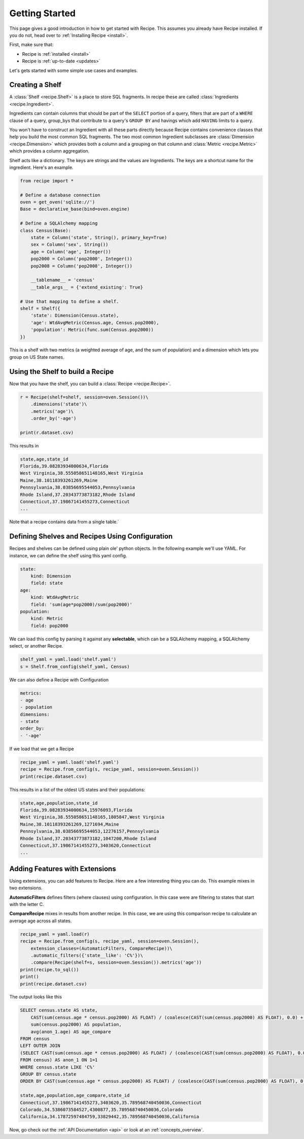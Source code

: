 .. _quickstart:

===============
Getting Started
===============

.. module:: recipe

This page gives a good introduction in how to get started with Recipe. This
assumes you already have Recipe installed. If you do not, head over to
:ref:`Installing Recipe <install>`.

First, make sure that:

* Recipe is :ref:`installed <install>`
* Recipe is :ref:`up-to-date <updates>`

Let's gets started with some simple use cases and examples.

------------------
Creating a Shelf
------------------

A :class:`Shelf <recipe.Shelf>` is a place to store SQL fragments. In recipe
these are called :class:`Ingredients <recipe.Ingredient>`.

Ingredients can contain columns that should be part of the ``SELECT`` portion of a query,
filters that are part of a ``WHERE`` clause of a query, group_bys that
contribute to a query's ``GROUP BY`` and havings which add ``HAVING`` limits
to a query.

You won't have to construct an Ingredient
with all these parts directly because Recipe contains convenience classes
that help you build the most common SQL fragments. The two most common
Ingredient subclasses are :class:`Dimension <recipe.Dimension>` which provides
both a column and a grouping on that column and
:class:`Metric <recipe.Metric>` which provides a column aggregation.

Shelf acts like a dictionary. The keys are strings and the
values are Ingredients. The keys are a shortcut name for the
ingredient. Here's an example.

.. code:: python

    from recipe import *

    # Define a database connection
    oven = get_oven('sqlite://')
    Base = declarative_base(bind=oven.engine)

    # Define a SQLAlchemy mapping
    class Census(Base):
        state = Column('state', String(), primary_key=True)
        sex = Column('sex', String())
        age = Column('age', Integer())
        pop2000 = Column('pop2000', Integer())
        pop2008 = Column('pop2008', Integer())

        __tablename__ = 'census'
        __table_args__ = {'extend_existing': True}

    # Use that mapping to define a shelf.
    shelf = Shelf({
        'state': Dimension(Census.state),
        'age': WtdAvgMetric(Census.age, Census.pop2000),
        'population': Metric(func.sum(Census.pop2000))
    })

This is a shelf with two metrics (a weighted average of age, and the sum of
population) and a dimension which lets you group on US State names.

---------------------------------
Using the Shelf to build a Recipe
---------------------------------

Now that you have the shelf, you can build a :class:`Recipe <recipe.Recipe>`.

.. code:: python

    r = Recipe(shelf=shelf, session=oven.Session())\
        .dimensions('state')\
        .metrics('age')\
        .order_by('-age')

    print(r.dataset.csv)

This results in

.. code::

    state,age,state_id
    Florida,39.08283934000634,Florida
    West Virginia,38.555058651148165,West Virginia
    Maine,38.10118393261269,Maine
    Pennsylvania,38.03856695544053,Pennsylvania
    Rhode Island,37.20343773873182,Rhode Island
    Connecticut,37.19867141455273,Connecticut
    ...

Note that a recipe contains data from a single table.`


------------------------------------------------
Defining Shelves and Recipes Using Configuration
------------------------------------------------

Recipes and shelves can be defined using plain ole' python objects.
In the following example we'll use YAML. For instance, we can define
the shelf using this yaml config.

.. code:: YAML

    state:
        kind: Dimension
        field: state
    age:
        kind: WtdAvgMetric
        field: 'sum(age*pop2000)/sum(pop2000)'
    population:
        kind: Metric
        field: pop2000

We can load this config by parsing it against any **selectable**, which
can be a SQLAlchemy mapping, a SQLAlchemy select, or another Recipe.

.. code:: python

    shelf_yaml = yaml.load('shelf.yaml')
    s = Shelf.from_config(shelf_yaml, Census)

We can also define a Recipe with Configuration

.. code:: YAML

    metrics:
    - age
    - population
    dimensions:
    - state
    order_by:
    - '-age'

If we load that we get a Recipe

.. code:: python

    recipe_yaml = yaml.load('shelf.yaml')
    recipe = Recipe.from_config(s, recipe_yaml, session=oven.Session())
    print(recipe.dataset.csv)

This results in a list of the oldest US states and their populations:

.. code::

    state,age,population,state_id
    Florida,39.08283934000634,15976093,Florida
    West Virginia,38.555058651148165,1805847,West Virginia
    Maine,38.10118393261269,1271694,Maine
    Pennsylvania,38.03856695544053,12276157,Pennsylvania
    Rhode Island,37.20343773873182,1047200,Rhode Island
    Connecticut,37.19867141455273,3403620,Connecticut
    ...


-------------------------------
Adding Features with Extensions
-------------------------------

Using extensions, you can add features to Recipe. Here are a few
interesting thing you can do. This example mixes in two extensions.

**AutomaticFilters** defines filters (where clauses) using configuration.
In this case were are filtering to states that start with the letter C.

**CompareRecipe** mixes in results from another recipe. In this case,
we are using this comparison recipe to calculate an average age across
all states.

.. code:: python

    recipe_yaml = yaml.load(r)
    recipe = Recipe.from_config(s, recipe_yaml, session=oven.Session(),
        extension_classes=(AutomaticFilters, CompareRecipe))\
        .automatic_filters({'state__like': 'C%'})\
        .compare(Recipe(shelf=s, session=oven.Session()).metrics('age'))
    print(recipe.to_sql())
    print()
    print(recipe.dataset.csv)

The output looks like this

.. code:: SQL

    SELECT census.state AS state,
        CAST(sum(census.age * census.pop2000) AS FLOAT) / (coalesce(CAST(sum(census.pop2000) AS FLOAT), 0.0) + 1e-09) AS age,
        sum(census.pop2000) AS population,
        avg(anon_1.age) AS age_compare
    FROM census
    LEFT OUTER JOIN
    (SELECT CAST(sum(census.age * census.pop2000) AS FLOAT) / (coalesce(CAST(sum(census.pop2000) AS FLOAT), 0.0) + 1e-09) AS age
    FROM census) AS anon_1 ON 1=1
    WHERE census.state LIKE 'C%'
    GROUP BY census.state
    ORDER BY CAST(sum(census.age * census.pop2000) AS FLOAT) / (coalesce(CAST(sum(census.pop2000) AS FLOAT), 0.0) + 1e-09) DESC

    state,age,population,age_compare,state_id
    Connecticut,37.19867141455273,3403620,35.789568740450036,Connecticut
    Colorado,34.5386073584527,4300877,35.789568740450036,Colorado
    California,34.17872597484759,33829442,35.789568740450036,California


Now, go check out the :ref:`API Documentation <api>` or look at an :ref:`concepts_overview`.
